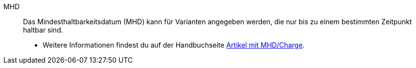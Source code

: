 [#mhd]
MHD:: Das Mindesthaltbarkeitsdatum (MHD) kann für Varianten angegeben werden, die nur bis zu einem bestimmten Zeitpunkt haltbar sind. +
* Weitere Informationen findest du auf der Handbuchseite xref:warenwirtschaft:mhd-charge-verwalten.adoc#[Artikel mit MHD/Charge].
